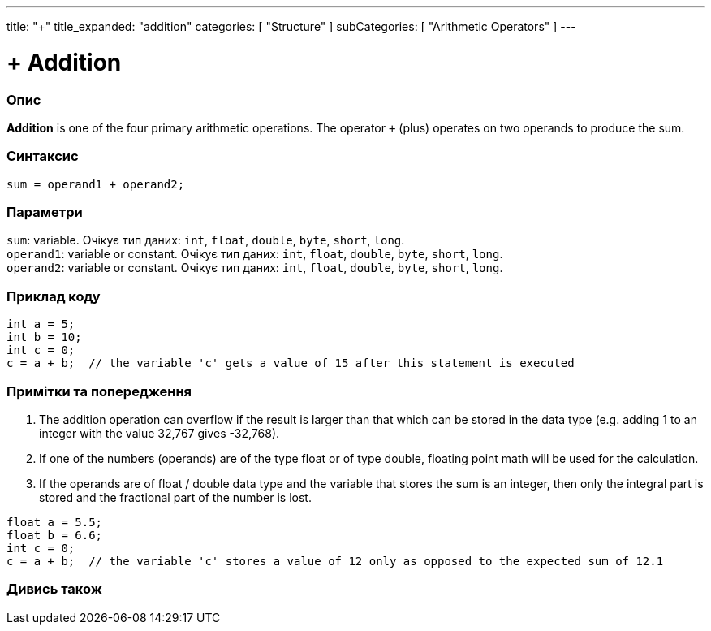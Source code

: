 ---
title: "+"
title_expanded: "addition"
categories: [ "Structure" ]
subCategories: [ "Arithmetic Operators" ]
---





= + Addition


// OVERVIEW SECTION STARTS
[#overview]
--

[float]
=== Опис
*Addition* is one of the four primary arithmetic operations. The operator `+` (plus) operates on two operands to produce the sum.
[%hardbreaks]


[float]
=== Синтаксис
`sum = operand1 + operand2;`

[float]
=== Параметри
`sum`: variable. Очікує тип даних: `int`, `float`, `double`, `byte`, `short`, `long`. +
`operand1`: variable or constant. Очікує тип даних: `int`, `float`, `double`, `byte`, `short`, `long`. +
`operand2`: variable or constant. Очікує тип даних: `int`, `float`, `double`, `byte`, `short`, `long`.

--
// OVERVIEW SECTION ENDS




// HOW TO USE SECTION STARTS
[#howtouse]
--

[float]
=== Приклад коду

[source,arduino]
----
int a = 5;
int b = 10;
int c = 0;
c = a + b;  // the variable 'c' gets a value of 15 after this statement is executed
----
[%hardbreaks]

[float]
=== Примітки та попередження
1. The addition operation can overflow if the result is larger than that which can be stored in the data type (e.g. adding 1 to an integer with the value 32,767 gives -32,768).

2. If one of the numbers (operands) are of the type float or of type double, floating point math will be used for the calculation.

3. If the operands are of float / double data type and the variable that stores the sum is an integer, then only the integral part is stored and the fractional part of the number is lost.

[source,arduino]
----
float a = 5.5;
float b = 6.6;
int c = 0;
c = a + b;  // the variable 'c' stores a value of 12 only as opposed to the expected sum of 12.1
----
[%hardbreaks]
--
// HOW TO USE SECTION ENDS




// SEE ALSO SECTION
[#see_also]
--

[float]
=== Дивись також

[role="language"]

--
// SEE ALSO SECTION ENDS
